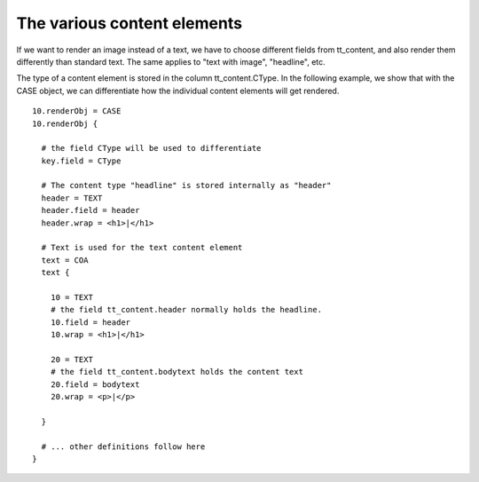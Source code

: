 ﻿

.. ==================================================
.. FOR YOUR INFORMATION
.. --------------------------------------------------
.. -*- coding: utf-8 -*- with BOM.

.. ==================================================
.. DEFINE SOME TEXTROLES
.. --------------------------------------------------
.. role::   underline
.. role::   typoscript(code)
.. role::   ts(typoscript)
   :class:  typoscript
.. role::   php(code)


The various content elements
^^^^^^^^^^^^^^^^^^^^^^^^^^^^

If we want to render an image instead of a text, we have to choose
different fields from tt\_content, and also render them differently
than standard text. The same applies to "text with image", "headline",
etc.

The type of a content element is stored in the column
tt\_content.CType. In the following example, we show that with the
CASE object, we can differentiate how the individual content elements
will get rendered.

::

    10.renderObj = CASE
    10.renderObj {
   
      # the field CType will be used to differentiate
      key.field = CType
   
      # The content type "headline" is stored internally as "header"
      header = TEXT
      header.field = header
      header.wrap = <h1>|</h1>
   
      # Text is used for the text content element
      text = COA
      text {
   
        10 = TEXT
        # the field tt_content.header normally holds the headline.
        10.field = header
        10.wrap = <h1>|</h1>
   
        20 = TEXT
        # the field tt_content.bodytext holds the content text 
        20.field = bodytext
        20.wrap = <p>|</p>
   
      }
   
      # ... other definitions follow here
    }

